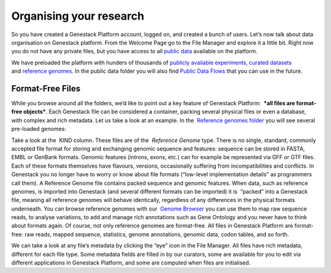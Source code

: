 Organising your research
************************

So you have created a Genestack Platform account, logged on, and created
a bunch of users. Let’s now talk about data organisation on Genestack
platform. From the Welcome Page go to the File Manager and explore it a
little bit. Right now you do not have any private files, but you have
access to all `public data`_ available on the platform.

|file manager|

We have preloaded the platform with hunders of thousands of `publicly available experiments`_,
`curated datasets`_ and `reference genomes`_. In the public data folder you will also find
`Public Data Flows`_ that you can use in the future.

Format-Free Files
~~~~~~~~~~~~~~~~~

While you browse around all the folders, we’d like to point out a
key feature of Genestack Platform:  ***all files are format-free
objects***. Each Genestack file can be considered a container, packing
several physical files or even a database, with complex and rich
metadata. Let us take a look at an example. In the  `Reference
genomes folder`_ you will see several pre-loaded genomes:

|reference genomes|

Take a look at the  KIND column. These files are of the  *Reference Genome* type.
There is no single, standard, commonly accepted file
format for storing and exchanging genomic sequence and features:
sequence can be stored in FASTA, EMBL or GenBank formats. Genomic
features (introns, exons, etc.) can for example be represented via GFF
or GTF files. Each of these formats themselves have flavours, versions,
occasionally suffering from incompatibilities and conflicts. In
Genestack you no longer have to worry or know about file formats
(“low-level implementation details” as programmers call them).
A Reference Genome file contains packed sequence and genomic features.
When data, such as reference genomes, is imported into Genestack (and
several different formats can be imported) it is  “packed” into a
Genestack file, meaning all reference genomes will behave identically,
regardless of any differences in the physical formats underneath. You
can browse reference genomes with our  `Genome
Browser`_
you can use them to map raw sequence reads, to analyse variations, to
add and manage rich annotations such as Gene Ontology and you never have
to think about formats again. Of course, not only reference genomes are
format-free. All files in Genestack Platform are format-free: raw reads,
mapped sequence, statistics, genome annotations, genomic data, codon
tables, and so forth.

|metainfo reference genome|

We can take a look at
any file’s metadata by clicking the “eye” icon in the File Manager. All
files have rich metadata, different for each file type. Some metadata
fields are filled in by our curators, some are available for you to edit
via different applications in Genestack Platform, and some are computed
when files are initialised.

.. |file manager| image:: images/file-manager.png
.. |reference genomes| image:: images/reference-genomes.png
.. |metainfo reference genome| image:: images/metainfo-reference-genome.png
.. _public data: https://platform.genestack.org/endpoint/application/run/genestack/filebrowser?a=public&action=viewFile&page=1
.. _publicly available experiments: https://platform.genestack.org/endpoint/application/run/genestack/filebrowser?a=GSF070886&action=viewFile&page=1
.. _curated datasets: https://platform.genestack.org/endpoint/application/run/genestack/filebrowser?a=GSF000017&action=viewFile&page=1
.. _reference genomes: https://platform.genestack.org/endpoint/application/run/genestack/filebrowser?a=GSF000018&action=viewFile&page=1
.. _Public Data Flows: https://platform.genestack.org/endpoint/application/run/genestack/filebrowser?a=GSF966912&action=viewFile&page=1
.. _Reference genomes folder: https://platform.genestack.org/endpoint/application/run/genestack/filebrowser?a=GSF000018&action=viewFile
.. _Genome Browser: https://genestack.com/blog/2015/05/28/navigation-in-genestack-genome-browser/
